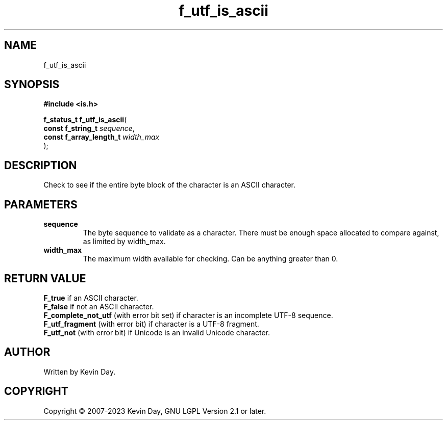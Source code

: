 .TH f_utf_is_ascii "3" "July 2023" "FLL - Featureless Linux Library 0.6.6" "Library Functions"
.SH "NAME"
f_utf_is_ascii
.SH SYNOPSIS
.nf
.B #include <is.h>
.sp
\fBf_status_t f_utf_is_ascii\fP(
    \fBconst f_string_t       \fP\fIsequence\fP,
    \fBconst f_array_length_t \fP\fIwidth_max\fP
);
.fi
.SH DESCRIPTION
.PP
Check to see if the entire byte block of the character is an ASCII character.
.SH PARAMETERS
.TP
.B sequence
The byte sequence to validate as a character. There must be enough space allocated to compare against, as limited by width_max.

.TP
.B width_max
The maximum width available for checking. Can be anything greater than 0.

.SH RETURN VALUE
.PP
\fBF_true\fP if an ASCII character.
.br
\fBF_false\fP if not an ASCII character.
.br
\fBF_complete_not_utf\fP (with error bit set) if character is an incomplete UTF-8 sequence.
.br
\fBF_utf_fragment\fP (with error bit) if character is a UTF-8 fragment.
.br
\fBF_utf_not\fP (with error bit) if Unicode is an invalid Unicode character.
.SH AUTHOR
Written by Kevin Day.
.SH COPYRIGHT
.PP
Copyright \(co 2007-2023 Kevin Day, GNU LGPL Version 2.1 or later.
